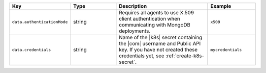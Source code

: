 .. list-table::
   :widths: 20 20 40 20
   :header-rows: 1

   * - Key
     - Type
     - Description
     - Example

   * - ``data.authenticationMode``
     - string
     - Requires all agents to use X.509 client authentication when
       communicating with MongoDB deployments.
     - ``x509``

   * - ``data.credentials``
     - string
     - Name of the |k8s| secret containing the |com| username and Public
       API key. If you have not created these credentials yet,
       see :ref:`create-k8s-secret`.

     - ``mycredentials``
